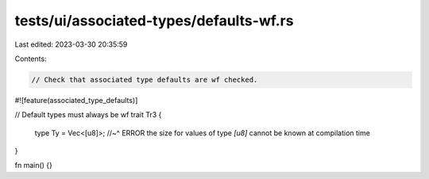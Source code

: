 tests/ui/associated-types/defaults-wf.rs
========================================

Last edited: 2023-03-30 20:35:59

Contents:

.. code-block:: rs

    // Check that associated type defaults are wf checked.

#![feature(associated_type_defaults)]

// Default types must always be wf
trait Tr3 {
    type Ty = Vec<[u8]>;
    //~^ ERROR the size for values of type `[u8]` cannot be known at compilation time
}

fn main() {}


